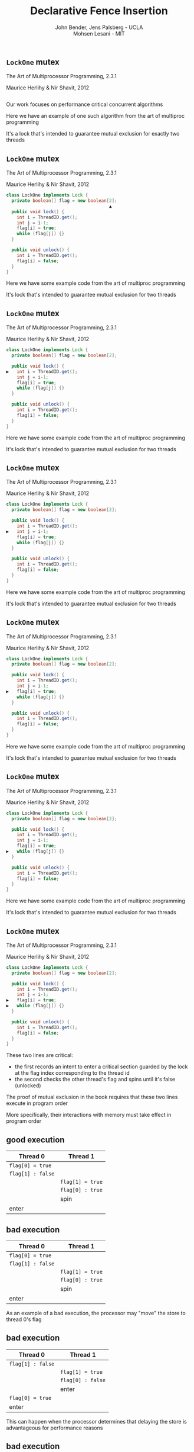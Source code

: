#+REVEAL_HEAD_PREAMBLE: <link rel="stylesheet" type="text/css" href="assets/style.css" />
#+REVEAL_ROOT: assets/reveal/
#+REVEAL_THEME: white
#+REVEAL_TRANS: none
#+REVEAL_SLIDE_NUMBER: t
#+REVEAL_HLEVEL: 10
#+EXPORT_FILE_NAME: index
#+TITLE: Declarative Fence Insertion
#+AUTHOR: John Bender, Jens Palsberg - UCLA @@html: <br/> @@ Mohsen Lesani - MIT
#+EMAIL:
#+OPTIONS: num:nil toc:nil reveal_history:t reveal_control:nil reveal_mathjax:t
** ~LockOne~ mutex
   The Art of Multiprocessor Programming, 2.3.1

   Maurice Herlihy & Nir Shavit, 2012

   #+INCLUDE: "code/LockOne.java" src java

   #+BEGIN_NOTES
   Our work focuses on performance critical concurrent algorithms

   Here we have an example of one such algorithm from the art of multiproc
   programming

   It's a lock that's intended to guarantee mutual exclusion for exactly two
   threads
   #+END_NOTES

** ~LockOne~ mutex
   The Art of Multiprocessor Programming, 2.3.1

   Maurice Herlihy & Nir Shavit, 2012

   #+BEGIN_SRC java
class LockOne implements Lock {
  private boolean[] flag = new boolean[2];
                                       ▲
  public void lock() {
    int i = ThreadID.get();
    int j = i-1;
    flag[i] = true;
    while (flag[j]) {}
  }

  public void unlock() {
    int i = ThreadID.get();
    flag[i] = false;
  }
}
   #+END_SRC

   #+BEGIN_NOTES
   Here we have some example code from the art of multiproc
   programming

   It's lock that's intended to guarantee mutual exclusion for two
   threads
   #+END_NOTES
** ~LockOne~ mutex
   The Art of Multiprocessor Programming, 2.3.1

   Maurice Herlihy & Nir Shavit, 2012

   #+BEGIN_SRC java
class LockOne implements Lock {
  private boolean[] flag = new boolean[2];

  public void lock() {
▶   int i = ThreadID.get();
    int j = i-1;
    flag[i] = true;
    while (flag[j]) {}
  }

  public void unlock() {
    int i = ThreadID.get();
    flag[i] = false;
  }
}
   #+END_SRC


   #+BEGIN_NOTES
   Here we have some example code from the art of multiproc
   programming

   It's lock that's intended to guarantee mutual exclusion for two
   threads
   #+END_NOTES
** ~LockOne~ mutex
   The Art of Multiprocessor Programming, 2.3.1

   Maurice Herlihy & Nir Shavit, 2012

   #+BEGIN_SRC java
class LockOne implements Lock {
  private boolean[] flag = new boolean[2];

  public void lock() {
    int i = ThreadID.get();
▶   int j = i-1;
    flag[i] = true;
    while (flag[j]) {}
  }

  public void unlock() {
    int i = ThreadID.get();
    flag[i] = false;
  }
}
   #+END_SRC

   #+BEGIN_NOTES
   Here we have some example code from the art of multiproc
   programming

   It's lock that's intended to guarantee mutual exclusion for two
   threads
   #+END_NOTES
** ~LockOne~ mutex
   The Art of Multiprocessor Programming, 2.3.1

   Maurice Herlihy & Nir Shavit, 2012

   #+BEGIN_SRC java
class LockOne implements Lock {
  private boolean[] flag = new boolean[2];

  public void lock() {
    int i = ThreadID.get();
    int j = i-1;
▶   flag[i] = true;
    while (flag[j]) {}
  }

  public void unlock() {
    int i = ThreadID.get();
    flag[i] = false;
  }
}
   #+END_SRC

   #+BEGIN_NOTES
   Here we have some example code from the art of multiproc
   programming

   It's lock that's intended to guarantee mutual exclusion for two
   threads
   #+END_NOTES
** ~LockOne~ mutex
   The Art of Multiprocessor Programming, 2.3.1

   Maurice Herlihy & Nir Shavit, 2012

   #+BEGIN_SRC java
class LockOne implements Lock {
  private boolean[] flag = new boolean[2];

  public void lock() {
    int i = ThreadID.get();
    int j = i-1;
    flag[i] = true;
▶   while (flag[j]) {}
  }

  public void unlock() {
    int i = ThreadID.get();
    flag[i] = false;
  }
}
   #+END_SRC

   #+BEGIN_NOTES
   Here we have some example code from the art of multiproc
   programming

   It's lock that's intended to guarantee mutual exclusion for two
   threads
   #+END_NOTES
** ~LockOne~ mutex
   The Art of Multiprocessor Programming, 2.3.1

   Maurice Herlihy & Nir Shavit, 2012

   #+BEGIN_SRC java
class LockOne implements Lock {
  private boolean[] flag = new boolean[2];

  public void lock() {
    int i = ThreadID.get();
    int j = i-1;
▶   flag[i] = true;
▶   while (flag[j]) {}
  }

  public void unlock() {
    int i = ThreadID.get();
    flag[i] = false;
  }
}
   #+END_SRC

   #+BEGIN_NOTES
   These two lines are critical:

   - the first records an intent to enter a critical section guarded by the lock
     at the flag index corresponding to the thread id
   - the second checks the other thread's flag and spins until it's false (unlocked)

   The proof of mutual exclusion in the book requires that these two
   lines execute in program order

   More specifically, their interactions with memory must take effect
   in program order
   #+END_NOTES

** good execution

   | Thread 0          | Thread 1          |
   |-------------------+-------------------+
   | ~flag[0] = true~  |                   |
   | ~flag[1] : false~ |                   |
   |                   | ~flag[1] = true~  |
   |                   | ~flag[0] : true~  |
   |                   | spin              |
   | enter             |                   |

** bad execution

   | Thread 0                                                        | Thread 1          |
   |-----------------------------------------------------------------+-------------------|
   | @@html:<span class="hlght">@@ ~flag[0] = true~ @@html:</span>@@ |                   |
   | ~flag[1] : false~                                               |                   |
   |                                                                 | ~flag[1] = true~  |
   |                                                                 | ~flag[0] : true~  |
   |                                                                 | spin              |
   | enter                                                           |                   |

   #+BEGIN_NOTES
   As an example of a bad execution, the processor may "move" the
   store to thread 0's flag
   #+END_NOTES

** bad execution

   | Thread 0                                                         | Thread 1          |
   |------------------------------------------------------------------+-------------------|
   | ~flag[1] : false~                                                |                   |
   |                                                                  | ~flag[1] = true~  |
   |                                                                  | ~flag[0] : false~ |
   |                                                                  | enter             |
   | @@html:<span class="hlght">@@  ~flag[0] = true~ @@html:</span>@@ |                   |
   | enter                                                            |                   |

   #+BEGIN_NOTES
   This can happen when the processor determines that delaying the store
   is advantageous for performance reasons
   #+END_NOTES

** bad execution

   | Thread 0                                              | Thread 1                                              |
   |-------------------------------------------------------+-------------------------------------------------------|
   | ~flag[1] : false~                                     |                                                       |
   |                                                       | ~flag[1] = true~                                      |
   |                                                       | ~flag[0] : false~                                     |
   |                                                       | @@html:<span class="hlght">@@  enter @@html:</span>@@ |
   | ~flag[0] = true~                                      |                                                       |
   | @@html:<span class="hlght">@@  enter @@html:</span>@@ |                                                       |
   #+BEGIN_NOTES
   This ordering of operations allows both threads to enter the
   critical section

   Note that this is possible under extremely common memory models
   like Java, x86, ARM, and Power
   #+END_NOTES

** traditional solutions
   | solutions              | lost semantics | error prone | overkill |
   |------------------------+----------------+-------------+----------|
   | sequential consistency |                |             | ✓        |
   | ~volatile~ modifier    | ✓              |             | ✓        |
   | memory fences          | ✓              | ✓           |          |

   #+BEGIN_NOTES
   traditional solutions

   sequential consistency:
   - over: Many instructions can safely reorder for performance and the algorithm will work just fine

   volatile:
   - sem: establishes happens-before between many reads and writes
     when often there are only few important ones
   - overkill: again, we only need this property for a few operations,
     not every operation on the volatile variables

   memory fences:
   - sem: in C/C++ memory fences appearing in code relate many instructions before
     and after, again loosing information.

   - Also easy to mess up placement/required instruction

   - !! All of these are implementation details of a higher level concept
   #+END_NOTES

** execution order:
   #+BEGIN_QUOTE
   The requirement that two instructions appear to execute in program order.
   #+END_QUOTE

   #+BEGIN_NOTES
   That higher level concept is the execution order, which is ...
   #+END_NOTES

** algorithms = code + orders
   #+BEGIN_SRC java
class LockOne implements Lock {
  private boolean[] flag = new boolean[2];

  public void lock() {
    int i = ThreadID.get();
    int j = i-1;
▶   flag[i] = true;
▶   while (flag[j]) {}
  }

  public void unlock() {
    int i = ThreadID.get();
    flag[i] = false;
  }
}
   #+END_SRC
   @@html:
   <span class="plus">+</span>
   <div class="order">
   @@
   $\{ st(\mathtt{flag[i]}) \rightarrow ld(\mathtt{flag[j]}) \}$
   @@html:
   </div>
   @@

** Enforcing Orders

   How do we help implementers use orders?

   Fence insertion!
** previous approaches
   - Insert fences to...
     - enforce sequential consistency
     - enforce a specification
   - Whole program, O(2^n)

   #+BEGIN_NOTES
   SC: overkill in many cases

   Spec:

   Can be thought of as "finding the orders" necessary to ensure properties

   some properties don't work well as specification

   Orders exist as fragments of proofs which can't easily
   be translated into specifications, eg stm correctness

   Both: Whole program, don't scale well

   SC: Don't Sit On the Fence, CAV'14, alglave et al

   Spec: Automatic Inference of Memory Fences, FMCAD '10, Kuperstein et al

   #+END_NOTES
** our approach
   - Orders as part of the algorithm
   - Insert fences to enforce orders
   - Per-procedure
     - still O(2^n) but inputs are small

   #+BEGIN_NOTES
   This places our analysis at the procedure level.

   A Calculus for Relaxed Memory Models, PLDI 2015, Crary et al

   they built the semantics, we built the tool
   #+END_NOTES

* Fence Insertion Subtleties
  #+BEGIN_NOTES
  We have an idea of what we think algorithms should look like,
  what's standing in our way?
  #+END_NOTES
** many platforms
   #+BEGIN_SRC c++
   void lock() {
     int i = get_thread_id();
     int j = i-1;
     flag[i] = true;

   ▶ __asm__ ("mfence"); // x86
   ▶ __asm__ ("dmb");    // ARMv7

     while (flag[j]) {}
   }
   #+END_SRC

   #+BEGIN_NOTES
     assuming we're programming at the level of C/C++ we need to use an
     architecture appropriate fence instruction to ensure the two orders
     defined in the proof
   #+END_NOTES

** fence selection
   #+BEGIN_SRC c++
   void lock() {
     int i = get_thread_id();
     int j = i-1;
     flag[i] = true;

   ▶ __asm__ ("dmb");
   ▶ __asm__ ("dmb st"); // may be faster

     while (flag[j]) {}
   }
   #+END_SRC

   #+BEGIN_NOTES
     different paired instructions may require different fences,
     optimizing for performance
   #+END_NOTES

** existing fence(-likes)
   #+BEGIN_SRC c++
   void lock() {
     int i = get_thread_id();
     int j = i-1;

     // x86:   cmpxchg
     // ARMv7: ldrex/strex
   ▶ CAS(flag[i], false, true);

     while (flag[j]) {}
   }
   #+END_SRC

   #+BEGIN_NOTES
     there are other instructions like `cmpxhg` which have fence like
     semantics that we should account for (by avoiding adding more fences).
   #+END_NOTES

** TL2 STM Algorithm
   #+BEGIN_SRC c :results value :exports both
  ...

  # ifndef TL2_EAGER
  for (wr = logs; wr != end; wr++) {
    // write the deferred stores
▶   WriteBackForward(wr);
  }
  # endif

  // make stores visible before unlock
  MEMBARSTST();

  // release locks and increment version
  DropLocks(Self, wv);

  ...
   #+END_SRC

   #+BEGIN_NOTES
   - this is code from the tl2 transactional memory algorithm
   - avoiding details
   - there's a store to memory in the writebackforward
   #+END_NOTES

** TL2 STM Algorithm
   #+BEGIN_SRC c :results value :exports both
  ...

  # ifndef TL2_EAGER
  for (wr = logs; wr != end; wr++) {
    // write the deferred stores
    WriteBackForward(wr);
  }
  # endif

  // make stores visible before unlock
  MEMBARSTST();

  // release locks and increment version
▶ DropLocks(Self, wv);

  ...
   #+END_SRC

   #+BEGIN_NOTES
   - must happen before the store in droplocks for the algo to work
   #+END_NOTES
** TL2 STM Algorithm
   #+BEGIN_SRC c :results value :exports both
  ...

  # ifndef TL2_EAGER
  for (wr = logs; wr != end; wr++) {
    // write the deferred stores
    WriteBackForward(wr);
  }
  # endif

  // make stores visible before unlock
▶ MEMBARSTST();

  // release locks and increment version
  DropLocks(Self, wv);

  ...
   #+END_SRC

   #+BEGIN_NOTES
   - the authors of the code add these fence macros
   - provide a way to define platform appropriate solution to prevent
     stores from swapping
   #+END_NOTES
** code transformations
     #+BEGIN_SRC c :results value :exports both
  ...

  # ifndef TL2_EAGER
▶ for (wr = logs; wr != end; wr++) {
▶   // write the deferred stores
▶   WriteBackForward(wr);
▶ }
  # endif

  // make stores visible before unlock
  MEMBARSTST();

  // release locks and increment version
  DropLocks(Self, wv);

  ...
   #+END_SRC

   #+BEGIN_NOTES
   - if ~TL2_EAGER~ is defined will remove writebackforward
   - so the macro and fence becomes unnecessary
   #+END_NOTES

** faux order
   #+BEGIN_SRC c :results value :exports both
  ...

  # ifndef TL2_EAGER
  for (wr = logs; wr != end; wr++) {
    // write the deferred stores
▶   WriteBackForward(wr);
  }
  # endif

  // make stores visible before unlock
  MEMBARSTST();

  // release locks and increment version
▶ DropLocks(Self, wv);

  ...
   #+END_SRC

   #+BEGIN_NOTES
   - more generally the implementers really wanted to define an order here
   - by using a fence macro anyone coming to the code has to have the algorithm
     spec in hand to determine why that fence was placed
   #+END_NOTES
* Algorithm
** algorithm
   #+BEGIN_SRC python
   def Insert(G1, A, O1):
         ▲
     O2 = O1 \ Elim(G, A, O1)

     K  = Cut(G1, O2)

     G2 = Refine(G1, K)

     return G2
   end
   #+END_SRC

   @@html: <div class="algo-graph">@@
   #+BEGIN_SRC dot :file assets/images/full-graph.png :exports results
digraph a {
 splines=line
 node [shape = circle];
 1 [label="ld(w)"]
 2 [label="st(x)"]
 3 [label="st(w)"]
 4 [label="ld(z)"]

 1 -> 2
 2 -> 3
 3 -> 4

 node[shape=circle]
 5 [label="ld(w)", color="gray"]
 7 [label="st(w)", color="gray"]

 9 [label="st(x)", color="gray"]
 10 [label="st(w)", color="gray"]

 6 [label="st(x)", color="gray"]
 8 [label="ld(z)", color="gray"]

 node[shape=point style=invis]
 splines=line
 5 -> m [style=invis]
 m -> 7 [style=invis]
 n -> 6 [style=invis]
 6 -> o [style=invis]
 o -> 8 [style=invis]
 p -> 9 [style=invis]


 5 -> 7 [color="gray"]

 9 -> 10 [color="gray"]

 6 -> 8 [color="gray"]
}
   #+END_SRC
   @@html: </div>@@

   #+BEGIN_NOTES
   - our algorithm insert
   - left code, right inputs except for the architecture
   #+END_NOTES

** control flow graph
   #+BEGIN_SRC python
   def Insert(G1, A, O1):
               ▲
     O2 = O1 \ Elim(G, A, O1)

     K  = Cut(G1, O2)

     G2 = Refine(G1, K)

     return G2
   end
   #+END_SRC

   @@html: <div class="algo-graph">@@
   #+BEGIN_SRC dot :file assets/images/full-graph-fst-input.png :exports results
digraph a {
 splines=line
 node [shape = circle];
 1 [label="ld(w)", color="red"]
 2 [label="st(x)", color="red"]
 3 [label="st(w)", color="red"]
 4 [label="ld(z)", color="red"]

 1 -> 2 [color="red"]
 2 -> 3 [color="red"]
 3 -> 4 [color="red"]

 node[shape=circle]
 5 [label="ld(w)", color="gray"]
 7 [label="st(w)", color="gray"]

 9 [label="st(x)", color="gray"]
 10 [label="st(w)", color="gray"]

 6 [label="st(x)", color="gray"]
 8 [label="ld(z)", color="gray"]

 node[shape=point style=invis]
 splines=line
 5 -> m [style=invis]
 m -> 7 [style=invis]
 n -> 6 [style=invis]
 6 -> o [style=invis]
 o -> 8 [style=invis]
 p -> 9 [style=invis]


 5 -> 7 [color="gray"]

 9 -> 10 [color="gray"]

 6 -> 8 [color="gray"]
}
   #+END_SRC

   #+RESULTS:
   [[file:assets/images/full-graph-fst-input.png]]

   @@html: </div>@@

   #+BEGIN_NOTES
   - control flow graph for some simple procedure
   #+END_NOTES
** architecture spec
   #+BEGIN_SRC python
   def Insert(G1, A, O1):
                  ▲
     O2 = O1 \ Elim(G, A, O1)

     K  = Cut(G1, O2)

     G2 = Refine(G1, K)

     return G2
   end
   #+END_SRC

   @@html: <div class="algo-graph">@@
   #+BEGIN_SRC dot :file assets/images/full-graph.png :exports results
digraph a {
 splines=line
 node [shape = circle];
 1 [label="ld(w)"]
 2 [label="st(x)"]
 3 [label="st(w)"]
 4 [label="ld(z)"]

 1 -> 2
 2 -> 3
 3 -> 4

 node[shape=circle]
 5 [label="ld(w)", color="gray"]
 7 [label="st(w)", color="gray"]

 9 [label="st(x)", color="gray"]
 10 [label="st(w)", color="gray"]

 6 [label="st(x)", color="gray"]
 8 [label="ld(z)", color="gray"]

 node[shape=point style=invis]
 splines=line
 5 -> m [style=invis]
 m -> 7 [style=invis]
 n -> 6 [style=invis]
 6 -> o [style=invis]
 o -> 8 [style=invis]
 p -> 9 [style=invis]


 5 -> 7 [color="gray"]

 9 -> 10 [color="gray"]

 6 -> 8 [color="gray"]
}
   #+END_SRC
   @@html: </div>@@

   #+BEGIN_NOTES
   - an architecture specification not pictured here
   - it tells us what the architecture WONT reorder
   - we'll assume ARM for the sake of the example
   #+END_NOTES
** orders
   #+BEGIN_SRC python
   def Insert(G1, A, O1):
                      ▲
     O2 = O1 \ Elim(G, A, O1)

     K  = Cut(G1, O2)

     G2 = Refine(G1, K)

     return G2
   end
   #+END_SRC

   @@html: <div class="algo-graph">@@
   #+BEGIN_SRC dot :file assets/images/full-graph-third-input.png :exports results
digraph a {
 splines=line
 node [shape = circle];
 1 [label="ld(w)"]
 2 [label="st(x)"]
 3 [label="st(w)"]
 4 [label="ld(z)"]

 1 -> 2
 2 -> 3
 3 -> 4

 node[shape=circle]
 5 [label="ld(w)", color="red"]
 7 [label="st(w)", color="red"]

 9 [label="st(x)", color="red"]
 10 [label="st(w)", color="red"]

 6 [label="st(x)", color="red"]
 8 [label="ld(z)", color="red"]

 node[shape=point style=invis]
 splines=line
 5 -> m [style=invis]
 m -> 7 [style=invis]
 n -> 6 [style=invis]
 6 -> o [style=invis]
 o -> 8 [style=invis]
 p -> 9 [style=invis]


 5 -> 7 [color="red"]

 9 -> 10 [color="red"]

 6 -> 8 [color="red"]
}
   #+END_SRC

   #+RESULTS:
   [[file:assets/images/full-graph-third-input.png]]

   @@html: </div>@@

   #+BEGIN_NOTES
   - set of orders that need to be enforced
   #+END_NOTES
** order elimination
   #+BEGIN_SRC python
   def Insert(G1, A, O1):

   ▶ O2 = O1 \ Elim(G, A, O1)

     K  = Cut(G1, O2)

     G2 = Refine(G1, K)

     return G2
   end
   #+END_SRC

   @@html: <div class="algo-graph">@@
   #+BEGIN_SRC dot :file assets/images/full-graph-elim.png :exports results
digraph a {
 splines=line
 node [shape = circle];
 1 [label="ld(w)"]
 2 [label="st(x)"]
 3 [label="st(w)"]
 4 [label="ld(z)"]

 1 -> 2
 2 -> 3
 3 -> 4

 node[shape=circle]
 5 [label="ld(w)", color="red"]
 7 [label="st(w)", color="red"]

 9 [label="st(x)", color="gray"]
 10 [label="st(w)", color="gray"]

 6 [label="st(x)", color="gray"]
 8 [label="ld(z)", color="gray"]

 node[shape=point style=invis]
 splines=line
 5 -> m [style=invis]
 m -> 7 [style=invis]
 n -> 6 [style=invis]
 6 -> o [style=invis]
 o -> 8 [style=invis]
 p -> 9 [style=invis]


 5 -> 7 [color="red"]

 9 -> 10 [color="gray"]

 6 -> 8 [color="gray"]
}
   #+END_SRC
   @@html: </div>@@

   #+BEGIN_NOTES
   - first step is order elimination
   - we want to avoid inserting fences where they are unnecessary
   - on arm (and every other architecture) a load won't move past a store to the same address
   #+END_NOTES

** order elimination
   #+BEGIN_SRC python
   def Insert(G1, A, O1):

   ▶ O2 = O1 \ Elim(G, A, O1)

     K  = Cut(G1, O2)

     G2 = Refine(G1, K)

     return G2
   end
   #+END_SRC

   @@html: <div class="algo-graph">@@
   #+BEGIN_SRC dot :file assets/images/full-graph-elim-after.png :exports results
digraph a {
 splines=line
 node [shape = circle];
 1 [label="ld(w)"]
 2 [label="st(x)"]
 3 [label="st(w)"]
 4 [label="ld(z)"]

 1 -> 2
 2 -> 3
 3 -> 4

 node[shape=circle]

 9 [label="st(x)", color="gray"]
 10 [label="st(w)", color="gray"]

 6 [label="st(x)", color="gray"]
 8 [label="ld(z)", color="gray"]

 node[shape=point style=invis]
 splines=line
 n -> 6 [style=invis]
 6 -> o [style=invis]
 o -> 8 [style=invis]
 p -> 9 [style=invis]


 9 -> 10 [color="gray"]

 6 -> 8 [color="gray"]
}
   #+END_SRC
   @@html: </div>@@

   #+BEGIN_NOTES
   - so we can safely discard that order
   #+END_NOTES

** fence position
   #+BEGIN_SRC python
   def Insert(G1, A, O1):

     O2 = O1 \ Elim(G, A, O1)

   ▶ K  = Cut(G1, O2)

     G2 = Refine(G1, K)

     return G2
   end
   #+END_SRC

   @@html: <div class="algo-graph">@@
   #+BEGIN_SRC dot :file assets/images/full-graph-cut.png :exports results
digraph a {
 splines=line
 node [shape = circle];
 1 [label="ld(w)"]
 2 [label="st(x)"]
 3 [label="st(w)"]
 4 [label="ld(z)"]

 1 -> 2
 2 -> 3
 3 -> 4

 node[shape=circle]

 9 [label="st(x)", color="gray"]
 10 [label="st(w)", color="gray"]

 6 [label="st(x)", color="gray"]
 8 [label="ld(z)", color="gray"]

 node[shape=point style=invis]
 splines=line
 n -> 6 [style=invis]
 6 -> o [style=invis]
 o -> 8 [style=invis]
 p -> 9 [style=invis]


 9 -> 10 [color="gray"]

 6 -> 8 [color="gray"]
}
   #+END_SRC
   @@html: </div>@@

   #+BEGIN_NOTES
   - the next step is finding good places for fences that will enforce the orders
   #+END_NOTES

** fence position
   #+BEGIN_SRC python
   def Insert(G1, A, O1):

     O2 = O1 \ Elim(G, A, O1)

   ▶ K  = Cut(G1, O2)

     G2 = Refine(G1, K)

     return G2
   end
   #+END_SRC

   @@html: <div class="algo-graph">@@
   #+BEGIN_SRC dot :file assets/images/full-graph-cut-highlight.png :exports results
digraph a {
 splines=line
 node [shape = circle];
 1 [label="ld(w)"]
 2 [label="st(x)"]
 3 [label="st(w)"]
 4 [label="ld(z)"]

 1 -> 2
 2 -> 3
 3 -> 4

 node[shape=circle]

 9 [label="st(x)", color="red"]
 10 [label="st(w)", color="red"]

 6 [label="st(x)", color="red"]
 8 [label="ld(z)", color="red"]

 node[shape=point style=invis]
 splines=line
 n -> 6 [style=invis]
 6 -> o [style=invis]
 o -> 8 [style=invis]
 p -> 9 [style=invis]


 9 -> 10 [color="red"]

 6 -> 8 [color="red"]
}
   #+END_SRC
   @@html: </div>@@

   #+BEGIN_NOTES
   - we consider all the orders
   - use multicut to find an optimal set of edges to separate the sources from the sinks
   #+END_NOTES

** fence position
   #+BEGIN_SRC python
   def Insert(G1, A, O1):

     O2 = O1 \ Elim(G, A, O1)

   ▶ K  = Cut(G1, O2)

     G2 = Refine(G1, K)

     return G2
   end
   #+END_SRC

   @@html: <div class="algo-graph">@@
   #+BEGIN_SRC dot :file assets/images/full-graph-cut-highlight-2.png :exports results
digraph a {
 splines=line
 node [shape = circle];
 1 [label="ld(w)"]
 2 [label="st(x)"]
 3 [label="st(w)"]
 4 [label="ld(z)"]

 1 -> 2
 2 -> 3 [color="red"]
 3 -> 4

 node[shape=circle]

 9 [label="st(x)", color="gray"]
 10 [label="st(w)", color="gray"]

 6 [label="st(x)", color="gray"]
 8 [label="ld(z)", color="gray"]

 node[shape=point style=invis]
 splines=line
 n -> 6 [style=invis]
 6 -> o [style=invis]
 o -> 8 [style=invis]
 p -> 9 [style=invis]


 9 -> 10 [color="gray"]

 6 -> 8 [color="gray"]
}
   #+END_SRC
   @@html: </div>@@

   #+BEGIN_NOTES
   - so our cut set K is just the one edge between the two stores
   #+END_NOTES

** fence placement
   #+BEGIN_SRC python
   def Insert(G1, A, O1):

     O2 = O1 \ Elim(G, A, O1)

     K  = Cut(G1, O2)

   ▶ G2 = Refine(G1, K)

     return G2
   end
   #+END_SRC

   @@html: <div class="algo-graph">@@
   #+BEGIN_SRC dot :file assets/images/full-graph-refine.png :exports results
digraph a {
 splines=line
 node [shape = circle];
 1 [label="ld(w)"]
 2 [label="st(x)"]
 3 [label="st(w)"]
 4 [label="ld(z)"]

 1 -> 2
 2 -> 3 [color="red"]
 3 -> 4

 node[shape=circle]

 9 [label="st(x)", color="gray"]
 10 [label="st(w)", color="gray"]

 6 [label="st(x)", color="gray"]
 8 [label="ld(z)", color="gray"]

 node[shape=point style=invis]
 splines=line
 n -> 6 [style=invis]
 6 -> o [style=invis]
 o -> 8 [style=invis]
 p -> 9 [style=invis]


 9 -> 10 [color="gray"]

 6 -> 8 [color="gray"]
}
   #+END_SRC
   @@html: </div>@@

   #+BEGIN_NOTES
   - finally we use the cut set to place fences in the control flow graph
   #+END_NOTES

** fence placement
   #+BEGIN_SRC python
   def Insert(G1, A, O1):

     O2 = O1 \ Elim(G, A, O1)

     K  = Cut(G1, O2)

   ▶ G2 = Refine(G1, K)

     return G2
   end
   #+END_SRC

   @@html: <div class="algo-graph">@@
   #+BEGIN_SRC dot :file assets/images/full-graph-refine-apply.png :exports results
digraph a {
 splines=line
 node [shape = circle];
 1 [label="ld(w)"]
 2 [label="st(x)"]
 3 [label="st(w)"]
 4 [label="ld(z)"]
 5 [label="fence" color="red"]

 1 -> 2
 3 -> 4
 2 -> 5 [color="red"]
 5 -> 3 [color="red"]

 node[shape=circle]

 9 [label="st(x)", color="gray"]
 10 [label="st(w)", color="gray"]

 6 [label="st(x)", color="gray"]
 8 [label="ld(z)", color="gray"]

 node[shape=point style=invis]
 splines=line
 n -> 6 [style=invis]
 6 -> o [style=invis]
 o -> 8 [style=invis]
 p -> 9 [style=invis]


 9 -> 10 [color="gray"]

 6 -> 8 [color="gray"]
}
   #+END_SRC
   @@html: </div>@@

** main theorem
   $\mathsf{Insert}(G, A, O), A \vDash O$

   #+BEGIN_NOTES
   intuitively, Given a graph, architecture and orders ~insert~
   will produce a graph that, assuming the same architecture
   will enforce the orders
   #+END_NOTES

# * Implementation
#    [[file:./assets/images/impl-diagram.png]]

#    #+BEGIN_NOTES
#      - Our tool Parry takes an architecture specification, source and
#        orders and provides source with fences to enforce those orders

#      - Parry is built on top of LLVM's IR and wraps both Clang and
#        LLVM's opt tool.

#      - Edge elimination shrinks the control flow graph to speed up
#        Elimination

#      - Order elimination corresponds with Elim

#      - Assigning cycle capacities ensures that we avoid placing fences
#        in loops unless otherwise completely necessary
#    #+END_NOTES

* Results/Parry
** benchmark: classic algorithms
   - from Algave et al '14
   - x86 and ARMv7
   - 4 lock free algorithms
** benchmark: STM algorithms
   - TL2/TL2 Eager
   - Rochester ByteEager (TLRW)
   - x86 and ARMv7
   - compared with hand placed fences (baseline)
     - fence placement and count
     - STAMP performance benchmarks
   #+BEGIN_NOTES
   - TL2/TL2 Eager
     - included with STAMP Benchmarks
   - RSTM ByteEager
     - part of Rochester STM Algorithm Suite

   - TL2 is the largest in terms of procedure size
   - TxCommit has nearly 400 nodes
   - Just under 30s to run for the 3 procedures in TL2 that have orders
   #+END_NOTES
# ** execution time
#    file:./assets/images/linear-perf.png

#    #+BEGIN_NOTES
#    - exponential time order elimination algorithm
#    - linear time order elimination algorithm

#    most of the time in processing is spent in generating the
#    modified control flow graph in Python, everything else appeals to
#    optimized C/C++ depedencies
#    #+END_NOTES

# ** classic
#    |          |                             | *x86*        | *ARMv7*      |
#    | *Dekker* | 8 $\xrightarrow{st,ld}$ 9   | 8: ~mfence~  | 8: ~dmb st~  |
#    |          | 13 $\xrightarrow{st,ld}$ 9  | 13: ~mfence~ | 13: ~dmb st~ |
#    |          | 25 $\xrightarrow{st,ld}$ 26 | 25: ~mfence~ | 25: ~dmb st~ |
#    |          | 30 $\xrightarrow{st,ld}$ 26 | 30: ~mfence~ | 30: ~dmb st~ |
#    |          |                             |              |              |
#    | *Parker* | 44 $\xrightarrow{st,*}$ 46  | 44: ~mfence~ | 44: ~dmb st~ |

#    #+BEGIN_NOTES
#    For the classic algorithms we fences were placed in expected locations

#    Explain how to read the table.
#    #+END_NOTES

# ** classic
#    |            |                             | *x86*        | *ARMv7*      |
#    | *Lamport*  | 8 $\xrightarrow{st,ld}$ 9   | 8: ~mfence~  | 8: ~dmb st~  |
#    |            | 14 $\xrightarrow{st,ld}$ 15 | 14: ~mfence~ | 14: ~dmb st~ |
#    |            | 31 $\xrightarrow{st,ld}$ 32 | 31: ~mfence~ | 31: ~dmb st~ |
#    |            | 37 $\xrightarrow{st,ld}$ 38 | 37: ~mfence~ | 37: ~dmb st~ |
#    |            |                             |              |              |
#    | *Peterson* | 5 $\xrightarrow{st,ld}$ 7   | 5: ~mfence~  | 5: ~dmb st~  |
#    |            | 14 $\xrightarrow{st,ld}$ 16 | 14: ~mfence~ | 14: ~dmb st~ |

** tl2 - ARMv7
   | *~TxStore~*                     | baseline                                                      | ours                                                          |
   | 1886 $\xrightarrow{ld,ld}$ 1923 | @@html:<span class="hlght">@@ 1920: ~dmb~ @@html:</span>@@    | @@html:<span class="hlght">@@ 1886: ~dmb~ @@html:</span>@@    |


   #+BEGIN_NOTES
   TxStore: we placed our fence "further up" the control flow graph,
   this is dues to the way the multicut algorithm handles a sequence
   of similarly weighted edges, choosing the first
   #+END_NOTES

** tl2 eager - ARMv7
   | *~TxCommit~*                    | baseline                                                      | ours                                              |
   | 760 $\xrightarrow{st,st}$ 1413  | @@html:<span class="hlght">@@ 1669: ~dmb st~ @@html:</span>@@ | @@html:<span class="hlght">@@  — @@html:</span>@@ |

   #+BEGIN_NOTES
   Not that due to the ifdefs we saw in the example earlier we are
   able to eliminate the stst fence at line 1669 on arm
   #+END_NOTES

** rstm - ARMv7
   | *~read_rw~*                   | baseline                                                          | ours                                                         |
   | 163 $\xrightarrow{st,ld}$ 165 | @@html:<span class="hlght">@@ 163: ~ldrex/strex~ @@html:</span>@@ | @@html:<span class="hlght">@@ 163: ~dmb st~ @@html:</span>@@ |

   #+BEGIN_NOTES
   in the ~read_rw~ method of the RSTM ByteEager algorithm they use a
   compare and swap to enforce a store/store order
   #+END_NOTES

** tl2 performance
   file:./assets/images/stamp-arm-tl2.png
** rstm performance
   file:./assets/images/stamp-arm-rstm.png
# * Related
# ** semantics
#    - A Calculus for Relaxed Memory, Crary and Sullivan
# ** sequential consistency
#    - Don't Sit on the Fence, Alglave et al
#    - Hiding relaxed memory consistency with a compiler, Lee et al
# ** specification
#    - Automatic Inference of Memory Fences, Kuperstein et al
#    - Synthesis of Memory Fences via Refinement Propagation, Meshman et al

* algorithms = code + orders
  - Describe the algorithm behavior
  - Let the compiler enforce the orders
* Thanks!
